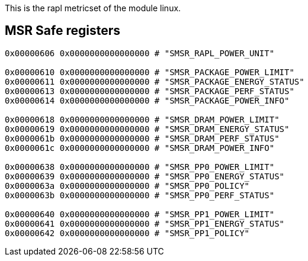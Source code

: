 This is the rapl metricset of the module linux.


## MSR Safe registers
```
0x00000606 0x0000000000000000 # "SMSR_RAPL_POWER_UNIT"

0x00000610 0x0000000000000000 # "SMSR_PACKAGE_POWER_LIMIT"
0x00000611 0x0000000000000000 # "SMSR_PACKAGE_ENERGY_STATUS"
0x00000613 0x0000000000000000 # "SMSR_PACKAGE_PERF_STATUS"
0x00000614 0x0000000000000000 # "SMSR_PACKAGE_POWER_INFO"

0x00000618 0x0000000000000000 # "SMSR_DRAM_POWER_LIMIT"
0x00000619 0x0000000000000000 # "SMSR_DRAM_ENERGY_STATUS"
0x0000061b 0x0000000000000000 # "SMSR_DRAM_PERF_STATUS"
0x0000061c 0x0000000000000000 # "SMSR_DRAM_POWER_INFO"

0x00000638 0x0000000000000000 # "SMSR_PP0_POWER_LIMIT"
0x00000639 0x0000000000000000 # "SMSR_PP0_ENERGY_STATUS"
0x0000063a 0x0000000000000000 # "SMSR_PP0_POLICY"
0x0000063b 0x0000000000000000 # "SMSR_PP0_PERF_STATUS"

0x00000640 0x0000000000000000 # "SMSR_PP1_POWER_LIMIT"
0x00000641 0x0000000000000000 # "SMSR_PP1_ENERGY_STATUS"
0x00000642 0x0000000000000000 # "SMSR_PP1_POLICY"
```